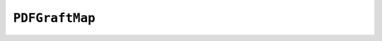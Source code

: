 .. Copyright (C) 2001-2023 Artifex Software, Inc.
.. All Rights Reserved.


.. default-domain:: js

.. _mutool_object_pdf_graft_map:



.. _mutool_run_js_api_pdf_graft_map:


``PDFGraftMap``
----------------

.. method:: graftObject(object)

    Use the graft map to copy objects, with the ability to remember previously copied objects.

    :arg object: Object to graft.



.. method:: graftPage(map, dstPageNumber, srcDoc, srcPageNumber)

    Graft a page at the given page number from the source document to the requested page number in the destination document connected to the map.

    :arg map: ``PDFGraftMap``.
    :arg dstPageNumber: Destination page number.
    :arg srcDoc: Source document.
    :arg srcPageNumber: Source page number.
